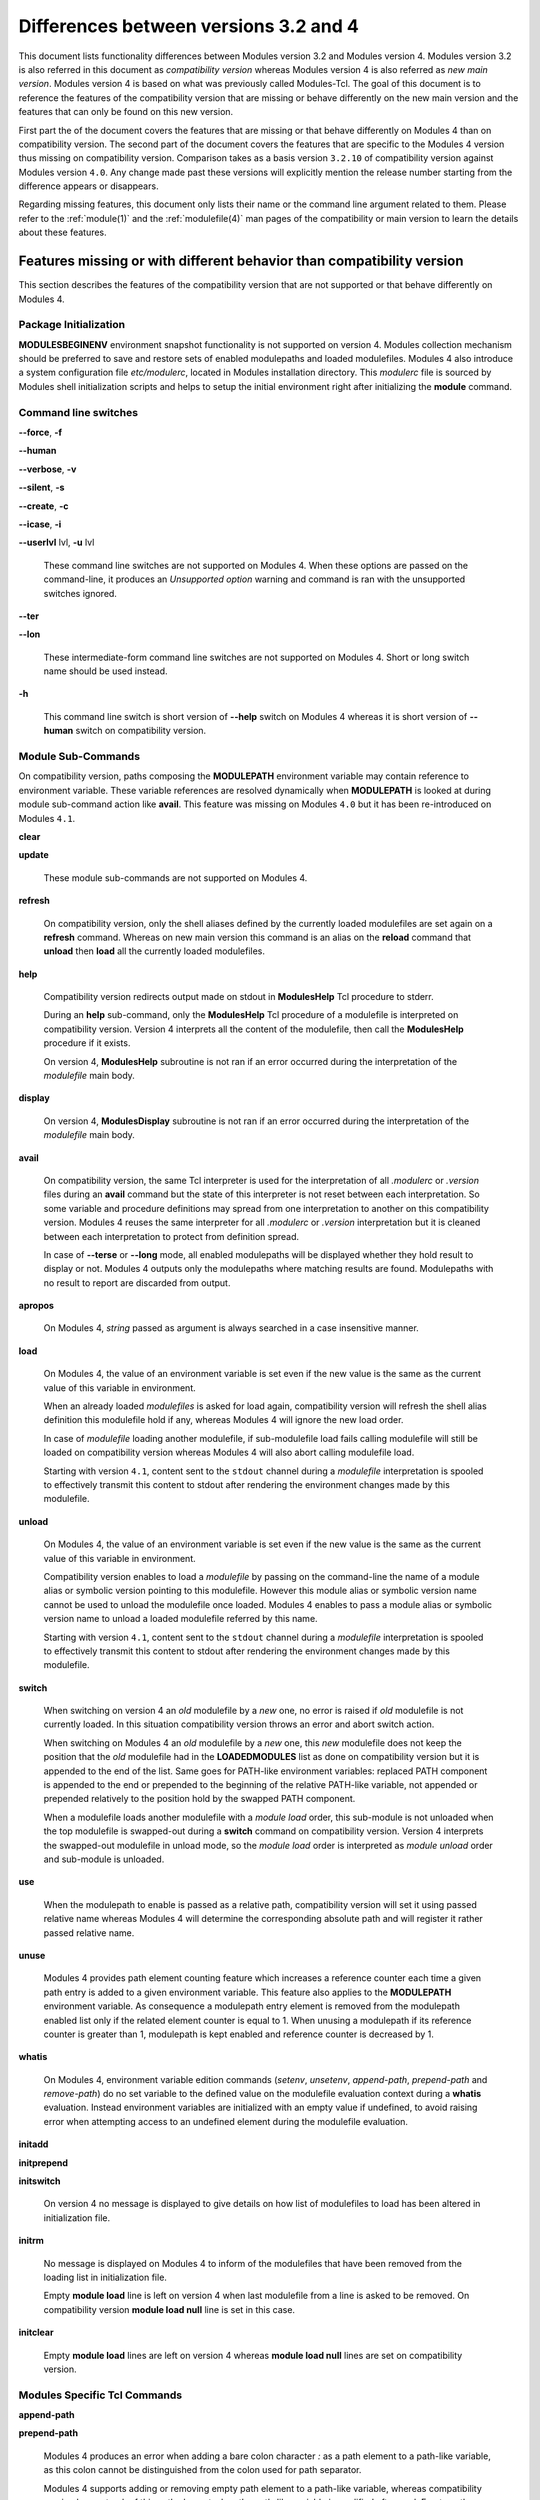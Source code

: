 .. _diff_v3_v4:

Differences between versions 3.2 and 4
======================================

This document lists functionality differences between Modules version 3.2 and Modules version 4. Modules version 3.2 is also referred in this document as *compatibility version* whereas Modules version 4 is also referred as *new main version*. Modules version 4 is based on what was previously called Modules-Tcl. The goal of this document is to reference the features of the compatibility version that are missing or behave differently on the new main version and the features that can only be found on this new version.

First part the of the document covers the features that are missing or that behave differently on Modules 4 than on compatibility version. The second part of the document covers the features that are specific to the Modules 4 version thus missing on compatibility version. Comparison takes as a basis version ``3.2.10`` of compatibility version against Modules version ``4.0``. Any change made past these versions will explicitly mention the release number starting from the difference appears or disappears.

Regarding missing features, this document only lists their name or the command line argument related to them. Please refer to the :ref:`module(1)` and the :ref:`modulefile(4)` man pages of the compatibility or main version to learn the details about these features.


Features missing or with different behavior than compatibility version
----------------------------------------------------------------------

This section describes the features of the compatibility version that are not supported or that behave differently on Modules 4.


Package Initialization
^^^^^^^^^^^^^^^^^^^^^^

**MODULESBEGINENV** environment snapshot functionality is not supported on version 4. Modules collection mechanism should be preferred to save and restore sets of enabled modulepaths and loaded modulefiles. Modules 4 also introduce a system configuration file *etc/modulerc*, located in Modules installation directory. This *modulerc* file is sourced by Modules shell initialization scripts and helps to setup the initial environment right after initializing the **module** command.


Command line switches
^^^^^^^^^^^^^^^^^^^^^

**--force**, **-f**

**--human**

**--verbose**, **-v**

**--silent**, **-s**

**--create**, **-c**

**--icase**, **-i**

**--userlvl** lvl, **-u** lvl
 
 These command line switches are not supported on Modules 4. When these options are passed on the command-line, it produces an *Unsupported option* warning and command is ran with the unsupported switches ignored.
 
**--ter**

**--lon**
 
 These intermediate-form command line switches are not supported on Modules 4. Short or long switch name should be used instead.
 
**-h**
 
 This command line switch is short version of **--help** switch on Modules 4 whereas it is short version of **--human** switch on compatibility version.
 

Module Sub-Commands
^^^^^^^^^^^^^^^^^^^
On compatibility version, paths composing the **MODULEPATH** environment variable may contain reference to environment variable. These variable references are resolved dynamically when **MODULEPATH** is looked at during module sub-command action like **avail**. This feature was missing on Modules ``4.0`` but it has been re-introduced on Modules ``4.1``.


**clear**

**update**
 
 These module sub-commands are not supported on Modules 4.

**refresh**
 
 On compatibility version, only the shell aliases defined by the currently loaded modulefiles are set again on a **refresh** command. Whereas on new main version this command is an alias on the **reload** command that **unload** then **load** all the currently loaded modulefiles.

**help**
 
 Compatibility version redirects output made on stdout in **ModulesHelp** Tcl procedure to stderr.
 
 During an **help** sub-command, only the **ModulesHelp** Tcl procedure of a modulefile is interpreted on compatibility version. Version 4 interprets all the content of the modulefile, then call the **ModulesHelp** procedure if it exists.
 
 On version 4, **ModulesHelp** subroutine is not ran if an error occurred during the interpretation of the *modulefile* main body.

**display**
 
 On version 4, **ModulesDisplay** subroutine is not ran if an error occurred during the interpretation of the *modulefile* main body.

**avail**
 
 On compatibility version, the same Tcl interpreter is used for the interpretation of all *.modulerc* or *.version* files during an **avail** command but the state of this interpreter is not reset between each interpretation. So some variable and procedure definitions may spread from one interpretation to another on this compatibility version. Modules 4 reuses the same interpreter for all *.modulerc* or *.version* interpretation but it is cleaned between each interpretation to protect from definition spread.
 
 In case of **--terse** or **--long** mode, all enabled modulepaths will be displayed whether they hold result to display or not. Modules 4 outputs only the modulepaths where matching results are found. Modulepaths with no result to report are discarded from output.

**apropos**
 
 On Modules 4, *string* passed as argument is always searched in a case insensitive manner.

**load**
 
 On Modules 4, the value of an environment variable is set even if the new value is the same as the current value of this variable in environment.
 
 When an already loaded *modulefiles* is asked for load again, compatibility version will refresh the shell alias definition this modulefile hold if any, whereas Modules 4 will ignore the new load order.
 
 In case of *modulefile* loading another modulefile, if sub-modulefile load fails calling modulefile will still be loaded on compatibility version whereas Modules 4 will also abort calling modulefile load.

 Starting with version ``4.1``, content sent to the ``stdout`` channel during a *modulefile* interpretation is spooled to effectively transmit this content to stdout after rendering the environment changes made by this modulefile.

**unload**
 
 On Modules 4, the value of an environment variable is set even if the new value is the same as the current value of this variable in environment.
 
 Compatibility version enables to load a *modulefile* by passing on the command-line the name of a module alias or symbolic version pointing to this modulefile. However this module alias or symbolic version name cannot be used to unload the modulefile once loaded. Modules 4 enables to pass a module alias or symbolic version name to unload a loaded modulefile referred by this name.

 Starting with version ``4.1``, content sent to the ``stdout`` channel during a *modulefile* interpretation is spooled to effectively transmit this content to stdout after rendering the environment changes made by this modulefile.

**switch**
 
 When switching on version 4 an *old* modulefile by a *new* one, no error is raised if *old* modulefile is not currently loaded. In this situation compatibility version throws an error and abort switch action.
 
 When switching on Modules 4 an *old* modulefile by a *new* one, this *new* modulefile does not keep the position that the *old* modulefile had in the **LOADEDMODULES** list as done on compatibility version but it is appended to the end of the list. Same goes for PATH-like environment variables: replaced PATH component is appended to the end or prepended to the beginning of the relative PATH-like variable, not appended or prepended relatively to the position hold by the swapped PATH component.
 
 When a modulefile loads another modulefile with a *module load* order, this sub-module is not unloaded when the top modulefile is swapped-out during a **switch** command on compatibility version. Version 4 interprets the swapped-out modulefile in unload mode, so the *module load* order is interpreted as *module unload* order and sub-module is unloaded.
 
**use**
 
 When the modulepath to enable is passed as a relative path, compatibility version will set it using passed relative name whereas Modules 4 will determine the corresponding absolute path and will register it rather passed relative name.
 
**unuse**
 
 Modules 4 provides path element counting feature which increases a reference counter each time a given path entry is added to a given environment variable. This feature also applies to the **MODULEPATH** environment variable. As consequence a modulepath entry element is removed from the modulepath enabled list only if the related element counter is equal to 1. When unusing a modulepath if its reference counter is greater than 1, modulepath is kept enabled and reference counter is decreased by 1.

**whatis**

 On Modules 4, environment variable edition commands (*setenv*, *unsetenv*, *append-path*, *prepend-path* and *remove-path*) do no set variable to the defined value on the modulefile evaluation context during a **whatis** evaluation. Instead environment variables are initialized with an empty value if undefined, to avoid raising error when attempting access to an undefined element during the modulefile evaluation.

**initadd**

**initprepend**

**initswitch**
 
 On version 4 no message is displayed to give details on how list of modulefiles to load has been altered in initialization file.
 
**initrm**
 
 No message is displayed on Modules 4 to inform of the modulefiles that have been removed from the loading list in initialization file.
 
 Empty **module load** line is left on version 4 when last modulefile from a line is asked to be removed. On compatibility version **module load null** line is set in this case.

**initclear**
 
 Empty **module load** lines are left on version 4 whereas **module load null** lines are set on compatibility version.
 

Modules Specific Tcl Commands
^^^^^^^^^^^^^^^^^^^^^^^^^^^^^

**append-path**

**prepend-path**
 
 Modules 4 produces an error when adding a bare colon character *:* as a path element to a path-like variable, as this colon cannot be distinguished from the colon used for path separator.
 
 Modules 4 supports adding or removing empty path element to a path-like variable, whereas compatibility version looses track of this path element when the path-like variable is modified afterward. Empty path element enables to set a leading colon character *:*, which has a specific meaning on some regular environment variable like **MANPATH** or **LD_LIBRARY_PATH**.

 When adding a path element to the **MANPATH** environment variable, Modules 4 is treating this variable like any other whereas a special treatment was applied on compatibility version: a default MANPATH value, set at configure time, was appended in case **MANPATH** variable was unset.

**remove-path**
 
 Modules 4 provides path element counting feature which increases a reference counter each time a given path entry is added to a given environment variable. As consequence a path entry element is removed from a path-like variable only if the related element counter is equal to 1. If this counter is greater than 1, path element is kept in variable and reference counter is decreased by 1.

 When unloading a modulefile, **remove-path** command is not applied to environment variable on Modules 4, whereas on compatibility version it is processed the exact same way than when loading modulefile.
 
**exit**
 
 On Modules 4 code passed to the **exit** Modules specific Tcl command will not be thrown to be the **module** return value.
 
**module-alias**

**module-version**
 
 In case the specified aliased module or the symbolic version introduces a resolution loop with already defined aliases or symbolic versions, this new alias or symbolic version is not registered and an error message is raised. On compatibility version, alias or symbolic version introducing loop are registered as the modulefile resolution is not computed at registration time.
 
**module-info**
 
 **module-info flags**
 
 **module-info trace**
 
 **module-info tracepat**
 
 **module-info user**
  
  These **module-info** options are related to compatibility version-specific features so they are available on Modules 4 but with a dummy implementation that always returns false or an empty value.
  
 **module-info mode**
  
  During an **unload** sub-command, *unload* is returned instead of *remove*. However if **mode** is tested against *remove* value, true will be returned.
  
  During a **switch** sub-command, *unload* then *load* is returned instead of *switch1* then *switch2* then *switch3*. However if **mode** is tested against *switch* value, true will be returned.
  
 **module-info version**
  
  Declared aliases or symbolic versions are not registered anymore if they introduce a resolution loop. As a result **module-info version** does not return an ``*undef*`` string value as it does not face resolution loop situation anymore.
  
 **module-info symbols**
  
  Declared aliases or symbolic versions are not registered anymore if they introduce a resolution loop. As a consequence symbolic versions introducing loop situation are not part anymore of the **module-info symbols** returned result as they are not registered.
  
  A symbolic version sets on a module alias will be propagated toward the resolution path to also apply to the relative *modulefile* if it still correspond to the same module name.
  
**module-log**

**module-trace**

**module-user**

**module-verbosity**
 
 These Modules specific Tcl commands are related to compatibility version-specific features so they are available on Modules 4 but with a dummy implementation that always displays a warning message saying the command is not implemented.
 
**module-whatis**
 
 When multiple words are passed as argument to **module-whatis** but they are not enclosed in double-quotes or curly braces they will be displayed as a single line on Modules 4 whereas compatibility version displays them as one line per word.
 
**set-alias**
 
 Whereas compatibility version sets a shell function when variables are in use in alias value on Bourne shell derivatives, Modules 4 always defines a shell alias never a shell function.


Locating Modulefiles
^^^^^^^^^^^^^^^^^^^^

On version 4, when a module alias is set and overrides name of an existing directory, this alias is taken into account to locate the default version of this module name and the *modulefiles* locating in the directory are ignored.

When looking for an implicit default in a *modulefile* directory, aliases are taken into account in addition to *modulefiles* and directories to determine the highest numerically sorted element.

Modules 4 will resolve module alias or symbolic version passed to **unload** command to then remove the loaded modulefile pointed by the mentioned alias or symbolic version.

Modules 4 resolves module alias or symbolic version pointing to a *modulefile* located in another modulepath.

When locating *modulefiles* on Modules 4, if a *.modulerc*, a *.version*, a directory or a *modulefile* cannot be read during the search it is simply ignored with no error message produced. Visibility of *modulefiles* can thus be adapted to the rights the user has been granted. Exception is made when trying to directly access a directory or a *modulefile*. In this case, the access issue is returned as an error message. Access issue is also returned when a direct access is made to a module alias or a symbolic version targeting an unreadable *modulefile*.


Features specific to the new main version
-----------------------------------------

This section describes the features of Modules version 4 that are not supported on the compatibility version. Please refer to the above section for features supported by both versions but behaving differently.


Package Initialization
^^^^^^^^^^^^^^^^^^^^^^

Compatibility version does not support *fish*, *lisp*, *tcl* and *R* as code output.

On version 4 and for *sh*, *bash*, *ksh*, *zsh* and *fish* shells, text output, like listing from the **avail** command, is redirected from *stderr* to *stdout* after shell command evaluation if shell is in interactive mode. Starting version ``4.1``, this content redirection occurs if shell session is attached to a terminal.


Modulecmd startup
^^^^^^^^^^^^^^^^^

Starting with version ``4.1``, **modulecmd.tcl** sources upon invocation a site-specific configuration script named **siteconfig.tcl**. This Tcl script enables to supersede any global variable or procedure definition of modulecmd.tcl.


Command line switches
^^^^^^^^^^^^^^^^^^^^^

**--debug**, **-D**

**--default**, **-d**

**--latest**, **-L**
 
 These command line switches are not supported on compatibility version.
 
**--paginate**

**--no-pager**

 These command line switches appeared on version ``4.1`` and are not supported on compatibility version.


Module Sub-Commands
^^^^^^^^^^^^^^^^^^^

All module sub-commands will return a non-zero exit code in case of error whereas on compatibility version issues that occurred do not lead to an exit of the **module** command with a non-zero code.

Starting with version ``4.1``, **module** function for all scripting languages, like Perl or Python, always returns a value. In case of error, a *false* boolean value is returned instead of raising a fatal exception. For module sub-commands returning a text value, the module function will actually return this value. In all other cases a *true* boolean value is returned.


**reload**

**source**

**search**

**save**

**restore**

**saverm**

**saveshow**

**savelist**

**path**

**paths**

**autoinit**

**aliases**

**test**
 
 These module sub-commands are not supported on compatibility version.

**append-path**

**prepend-path**

**remove-path**

**is-loaded**

**is-saved**

**is-used**

**is-avail**

**info-loaded**

 These module sub-commands appeared on version ``4.1`` and are not supported on compatibility version.
 
**avail**

**whatis**

**apropos**
 
 Non-critical errors are not displayed on these sub-commands. Only valid results are returned.
 
 Module aliases are included in the result of these sub-commands. They are displayed in the module path section where they are defined or in a *global/user modulerc* section for aliases set in user's or global modulerc file. A **@** symbol is added in parenthesis next to their name to distinguish them from *modulefiles*.
 
 Search may be performed with an alias or a symbolic version-name passed as argument.
 
 Arguments to these **avail**, **whatis** and **apropos** commands may use wildcard characters to express glob patterns.


Collections
^^^^^^^^^^^

Modules collections are not supported on compatibility version.


Environment
^^^^^^^^^^^

**MODULES_COLLECTION_TARGET**

**MODULES_USE_COMPAT_VERSION**

**<VAR>_modshare**

 These environment variables are not supported on compatibility version.

**MODULES_CMD**

**MODULES_COLLECTION_PIN_VERSION**

**MODULES_PAGER**

**MODULES_RUNENV_<VAR>**

**MODULES_RUN_QUARANTINE**

**MODULES_SILENT_SHELL_DEBUG**

**<VAR>_modquar**

 These environment variables appeared on version ``4.1`` and are not supported on compatibility version.


Modules Specific Tcl Commands
^^^^^^^^^^^^^^^^^^^^^^^^^^^^^

**module**
 
 In case of **module load** command specifying multiple *modulefiles*, when mode is set to **unload** these *modulefiles* will be unloaded in the reverse order to ensure correct handling of prerequisites.

**module-info**
 
 **module-info command**
  
  This **module-info** option is not supported on compatibility version.

 **module-info loaded**
  
  This **module-info** option appeared on version ``4.1`` and is not supported on compatibility version.

**append-path**

 Starting with version ``4.1``, **append-path** handles being called with multiple *value* arguments and option ``--duplicates`` is added.

**prepend-path**

 Starting with version ``4.1``, **prepend-path** handles being called with multiple *value* arguments and option ``--duplicates`` is added.

**remove-path**

 Starting with version ``4.1``, **remove-path** handles being called with multiple *value* arguments and option ``--index`` is added.

**is-loaded**

 Starting with version ``4.1``, **is-loaded** supports being called with no argument passed. In this case, it returns *true* if any modulefile is currently loaded, *false* elsewhere.

**is-saved**

**is-used**

**is-avail**

**module-virtual**

 These Modules-specific Tcl commands appeared on version ``4.1`` and are not supported on compatibility version.
